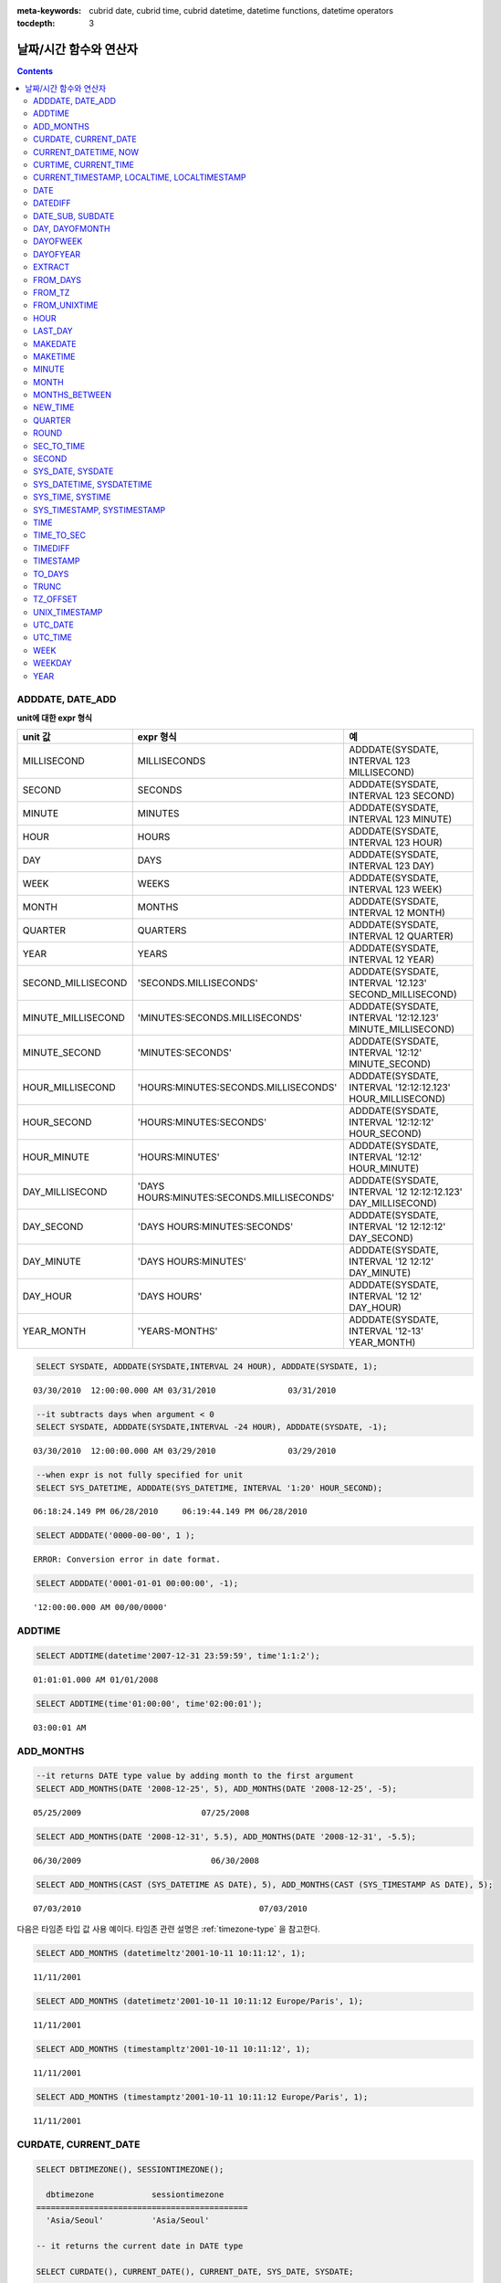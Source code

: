 
:meta-keywords: cubrid date, cubrid time, cubrid datetime, datetime functions, datetime operators


:tocdepth: 3

***********************
날짜/시간 함수와 연산자
***********************

.. contents::

ADDDATE, DATE_ADD
=================

.. function:: ADDDATE (date, INTERVAL expr unit)
.. function:: ADDDATE (date, days)
   :noindex:
.. function:: DATE_ADD (date, INTERVAL expr unit)

    **ADDDATE** 함수와 **DATE_ADD** 함수는 동일하며, 특정 **DATE** 값에 대해 덧셈 또는 뺄셈을 실행한다. 리턴 값은 **DATE** 타입 또는 **DATETIME** 타입이다. **DATETIME** 타입을 반환하는 경우는 다음과 같다.

    *   첫 번째 인자가 **DATETIME** 타입 또는 **TIMESTAMP** 타입인 경우
    *   첫 번째 인자가 **DATE** 타입이고 **INTERVAL** 값의 단위가 날짜 단위 미만으로 지정된 경우

    위의 경우 외에 **DATETIME** 타입의 결과 값을 반환하려면 :func:`CAST` 함수를 이용하여 첫 번째 인자 값의 타입을 변환해야 한다. 연산 결과의 날짜가 해당 월의 마지막 날짜를 초과하면, 해당 월의 말일을 적용하여 유효한 **DATE** 값을 반환한다.

    입력 인자의 날짜와 시간 값이 모두 0이면 시스템 파라미터 **return_null_on_function_errors** 의 값에 따라 다른 값을 반환한다. **return_null_on_function_errors** 가 yes이면 **NULL** 을 반환하고 no이면 에러를 반환하며, 기본값은 **no** 이다.

    계산 결과가 '0000-00-00 00:00:00'과 '0001-01-01 00:00:00' 사이이면, 날짜와 시간 값이 모두 0인 **DATE** 또는 **DATETIME** 타입의 값을 반환한다. 그러나 JDBC 프로그램에서는 연결 URL 속성인 zeroDateTimeBehavior의 설정에 따라 동작이 달라진다. JDBC의 연결 URL 속성은 :ref:`jdbc-connection-conf` \을 참고하면 된다.

    :param date: **DATE**, **DATETIME** 또는 **TIMESTAMP** 타입의 연산식이며, 시작 날짜를 의미한다. 만약, '2006-07-00'와 같이 유효하지 않은 **DATE** 값이 지정되면, 에러를 반환한다.
    :param expr: 시작 날짜로부터 더할 시간 간격 값(interval value)을 의미하며, **INTERVAL** 키워드 뒤에 음수가 명시되면 시작 날짜로부터 시간 간격 값을 뺀다.
    :param unit: *expr* 수식에 명시된 시간 간격 값의 단위를 의미하며, 아래의 테이블을 참고하여 시간 간격 값 해석을 위한 형식을 지정할 수 있다. *expr* 의 단위 값이 *unit* 에서 요구하는 단위 값의 개수보다 적을 경우 가장 작은 단위부터 채운다. 예를 들어, **HOUR_SECOND** 의 경우 'HOURS:MINUTES:SECONDS'와 같이 3개의 값이 요구되는데, "1:1" 처럼 2개의 값만 주어지면 'MINUTES:SECONDS'로 간주한다.
    :rtype: **DATE** 또는 **DATETIME** 

**unit에 대한 expr 형식**

+--------------------+-------------------------------------------+--------------------------------------------------------------+
| unit 값            | expr 형식                                 | 예                                                           |
+====================+===========================================+==============================================================+
| MILLISECOND        | MILLISECONDS                              | ADDDATE(SYSDATE, INTERVAL 123 MILLISECOND)                   |
+--------------------+-------------------------------------------+--------------------------------------------------------------+
| SECOND             | SECONDS                                   | ADDDATE(SYSDATE, INTERVAL 123 SECOND)                        |
+--------------------+-------------------------------------------+--------------------------------------------------------------+
| MINUTE             | MINUTES                                   | ADDDATE(SYSDATE, INTERVAL 123 MINUTE)                        |
+--------------------+-------------------------------------------+--------------------------------------------------------------+
| HOUR               | HOURS                                     | ADDDATE(SYSDATE, INTERVAL 123 HOUR)                          |
+--------------------+-------------------------------------------+--------------------------------------------------------------+
| DAY                | DAYS                                      | ADDDATE(SYSDATE, INTERVAL 123 DAY)                           |
+--------------------+-------------------------------------------+--------------------------------------------------------------+
| WEEK               | WEEKS                                     | ADDDATE(SYSDATE, INTERVAL 123 WEEK)                          |
+--------------------+-------------------------------------------+--------------------------------------------------------------+
| MONTH              | MONTHS                                    | ADDDATE(SYSDATE, INTERVAL 12 MONTH)                          |
+--------------------+-------------------------------------------+--------------------------------------------------------------+
| QUARTER            | QUARTERS                                  | ADDDATE(SYSDATE, INTERVAL 12 QUARTER)                        |
+--------------------+-------------------------------------------+--------------------------------------------------------------+
| YEAR               | YEARS                                     | ADDDATE(SYSDATE, INTERVAL 12 YEAR)                           |
+--------------------+-------------------------------------------+--------------------------------------------------------------+
| SECOND_MILLISECOND | 'SECONDS.MILLISECONDS'                    | ADDDATE(SYSDATE, INTERVAL '12.123' SECOND_MILLISECOND)       |
+--------------------+-------------------------------------------+--------------------------------------------------------------+
| MINUTE_MILLISECOND | 'MINUTES:SECONDS.MILLISECONDS'            | ADDDATE(SYSDATE, INTERVAL '12:12.123' MINUTE_MILLISECOND)    |
+--------------------+-------------------------------------------+--------------------------------------------------------------+
| MINUTE_SECOND      | 'MINUTES:SECONDS'                         | ADDDATE(SYSDATE, INTERVAL '12:12' MINUTE_SECOND)             |
+--------------------+-------------------------------------------+--------------------------------------------------------------+
| HOUR_MILLISECOND   | 'HOURS:MINUTES:SECONDS.MILLISECONDS'      | ADDDATE(SYSDATE, INTERVAL '12:12:12.123' HOUR_MILLISECOND)   |
+--------------------+-------------------------------------------+--------------------------------------------------------------+
| HOUR_SECOND        | 'HOURS:MINUTES:SECONDS'                   | ADDDATE(SYSDATE, INTERVAL '12:12:12' HOUR_SECOND)            |
+--------------------+-------------------------------------------+--------------------------------------------------------------+
| HOUR_MINUTE        | 'HOURS:MINUTES'                           | ADDDATE(SYSDATE, INTERVAL '12:12' HOUR_MINUTE)               |
+--------------------+-------------------------------------------+--------------------------------------------------------------+
| DAY_MILLISECOND    | 'DAYS HOURS:MINUTES:SECONDS.MILLISECONDS' | ADDDATE(SYSDATE, INTERVAL '12 12:12:12.123' DAY_MILLISECOND) |
+--------------------+-------------------------------------------+--------------------------------------------------------------+
| DAY_SECOND         | 'DAYS HOURS:MINUTES:SECONDS'              | ADDDATE(SYSDATE, INTERVAL '12 12:12:12' DAY_SECOND)          |
+--------------------+-------------------------------------------+--------------------------------------------------------------+
| DAY_MINUTE         | 'DAYS HOURS:MINUTES'                      | ADDDATE(SYSDATE, INTERVAL '12 12:12' DAY_MINUTE)             |
+--------------------+-------------------------------------------+--------------------------------------------------------------+
| DAY_HOUR           | 'DAYS HOURS'                              | ADDDATE(SYSDATE, INTERVAL '12 12' DAY_HOUR)                  |
+--------------------+-------------------------------------------+--------------------------------------------------------------+
| YEAR_MONTH         | 'YEARS-MONTHS'                            | ADDDATE(SYSDATE, INTERVAL '12-13' YEAR_MONTH)                |
+--------------------+-------------------------------------------+--------------------------------------------------------------+

.. code-block:: sql

    SELECT SYSDATE, ADDDATE(SYSDATE,INTERVAL 24 HOUR), ADDDATE(SYSDATE, 1);
     
::

    03/30/2010  12:00:00.000 AM 03/31/2010               03/31/2010
     
.. code-block:: sql

    --it subtracts days when argument < 0
    SELECT SYSDATE, ADDDATE(SYSDATE,INTERVAL -24 HOUR), ADDDATE(SYSDATE, -1);
     
::

    03/30/2010  12:00:00.000 AM 03/29/2010               03/29/2010
     
.. code-block:: sql

    --when expr is not fully specified for unit
    SELECT SYS_DATETIME, ADDDATE(SYS_DATETIME, INTERVAL '1:20' HOUR_SECOND);
     
::

    06:18:24.149 PM 06/28/2010     06:19:44.149 PM 06/28/2010                            
     
.. code-block:: sql

    SELECT ADDDATE('0000-00-00', 1 );
     
::

    ERROR: Conversion error in date format.
     
.. code-block:: sql

    SELECT ADDDATE('0001-01-01 00:00:00', -1);
     
::

    '12:00:00.000 AM 00/00/0000'

ADDTIME
=======

.. function:: ADDTIME(expr1, expr2)

    **ADDTIME** 함수는 특정 시간 값에 대해 덧셈 또는 뺄셈을 실행한다. 첫 번째 인자는 **DATE**, **DATETIME**, **TIMESTAMP** 또는 **TIME** 타입이며, 두 번째 인자는 **TIME**, **DATETIME** 또는 **TIMESTAMP** 타입이다. 두 번째 인자는 반드시 시간을 포함해야 하며, 두 번째 인자의 날짜는 무시된다. 각 인자의 타입에 따른 반환 타입은 다음과 같다.

    +-------------------+--------------------------------------------+-----------+-----------------------------------------+
    | 첫 번째 인자 타입 | 두 번째 인자 타입                          | 반환 타입 | 참고                                    |
    +===================+============================================+===========+=========================================+
    | TIME              | TIME, DATETIME, TIMESTAMP                  | TIME      | 결과 값은 24시를 넘어서는 안 된다.      |
    +-------------------+--------------------------------------------+-----------+-----------------------------------------+
    | DATE              | TIME, DATETIME, TIMESTAMP                  | DATETIME  |                                         |
    +-------------------+--------------------------------------------+-----------+-----------------------------------------+
    | DATETIME          | TIME, DATETIME, TIMESTAMP                  | DATETIME  |                                         |
    +-------------------+--------------------------------------------+-----------+-----------------------------------------+
    | 날짜/시간 문자열  | TIME, DATETIME, TIMESTAMP 또는 시간 문자열 | VARCHAR   | 결과 문자열은 시간을 포함한 문자열이다. |
    +-------------------+--------------------------------------------+-----------+-----------------------------------------+

    :param expr1: **DATE**, **DATETIME**, **TIMESTAMP**, **TIME** 타입 또는 날짜/시간 문자열
    :param expr2: **DATETIME**, **TIMESTAMP**, **TIME** 타입 또는 시간 문자열

.. code-block:: sql

    SELECT ADDTIME(datetime'2007-12-31 23:59:59', time'1:1:2');
    
::

     01:01:01.000 AM 01/01/2008
     
.. code-block:: sql

    SELECT ADDTIME(time'01:00:00', time'02:00:01');
    
::

    03:00:01 AM



ADD_MONTHS
==========

.. function:: ADD_MONTHS ( date_argument , month )

    **ADD_MONTHS** 함수는 **DATE** 타입의 *date_argument* 표현식에 *month* 값을 더하고 **DATE** 타입 값을 반환한다. 인자로 지정된 값의 일(*dd*)이 연산 결과 값의 월에 존재하면 해당 일(*dd*)을 반환한다. 존재하지 않으면 해당 월의 마지막 날(*dd*)을 반환한다. 연산 결과 값이 **DATE** 타입의 표현식 범위를 초과하는 경우 오류를 반환한다.

    :param date_argument: **DATE** 타입의 표현식을 지정한다. **TIMESTAMP** 또는 **DATETIME** 값을 지정하려면 **DATE** 타입으로 명시적 변환을 해야 한다. 값이 **NULL** 이면 **NULL** 을 반환한다.
    :param month: *date_argument* 에 더할 개월 수를 지정한다. 양수와 음수 모두 지정할 수 있다. 지정한 값이 정수 타입이 아닐 경우 자동으로 정수 타입으로 변환(소수점 아래 첫째 자리를 반올림 처리)된다. 값이 **NULL** 이면 **NULL** 을 반환한다.

.. code-block:: sql

    --it returns DATE type value by adding month to the first argument
    SELECT ADD_MONTHS(DATE '2008-12-25', 5), ADD_MONTHS(DATE '2008-12-25', -5);
    
::

      05/25/2009                         07/25/2008
     
     
.. code-block:: sql

    SELECT ADD_MONTHS(DATE '2008-12-31', 5.5), ADD_MONTHS(DATE '2008-12-31', -5.5);
    
::

      06/30/2009                           06/30/2008
     
.. code-block:: sql

    SELECT ADD_MONTHS(CAST (SYS_DATETIME AS DATE), 5), ADD_MONTHS(CAST (SYS_TIMESTAMP AS DATE), 5);

::

      07/03/2010                                     07/03/2010

다음은 타임존 타입 값 사용 예이다. 타임존 관련 설명은 :ref:`timezone-type` 을 참고한다.

.. code-block:: sql

    SELECT ADD_MONTHS (datetimeltz'2001-10-11 10:11:12', 1);

::

    11/11/2001

.. code-block:: sql

    SELECT ADD_MONTHS (datetimetz'2001-10-11 10:11:12 Europe/Paris', 1);

::

    11/11/2001

.. code-block:: sql

    SELECT ADD_MONTHS (timestampltz'2001-10-11 10:11:12', 1);

::

    11/11/2001

.. code-block:: sql

    SELECT ADD_MONTHS (timestamptz'2001-10-11 10:11:12 Europe/Paris', 1);

::

    11/11/2001

CURDATE, CURRENT_DATE 
=====================

.. function:: CURDATE ()
.. function:: CURRENT_DATE ()
.. c:macro:: CURRENT_DATE

    **CURDATE** (), **CURRENT_DATE** 및 **CURRENT_DATE** () 는 서로 바꿔 사용할 수 있으며 세션의 현재 날짜를 **DATE** 타입(*MM*/*DD*/*YYYY* 또는 *YYYY*-*MM*-*DD*)으로 반환한다. 산술 연산의 단위는 일이다.
    현재 세션의 타임존이 서버의 타임존과 동일하면 함수는 :c:macro:`SYS_DATE`, :c:macro:`SYSDATE` 와 동일하다. 차이점은 :c:macro:`SYS_DATE`, :c:macro:`SYSDATE` 및 다음 예를 참고하고, 함수에 대한 자세한 내용은 :func:`DBTIMEZONE`, :func:`SESSIONTIMEZONE` 을 참고한다.
 
    입력 인자의 연, 월, 일이 모두 0이면 반환되는 값은 **return_null_on_function_errors** 시스템 변수에 의해서 결정된다.  그 변수가 yes로 설정되었으면 **NULL** 이 반환된다. 그 변수가 no로 설정되었으면 오류가 반환된다. 기본값은 **no** 이다.
    
    :rtype: DATE
    
.. code-block:: sql

    SELECT DBTIMEZONE(), SESSIONTIMEZONE();

      dbtimezone            sessiontimezone     
    ============================================
      'Asia/Seoul'          'Asia/Seoul'        

    -- it returns the current date in DATE type

    SELECT CURDATE(), CURRENT_DATE(), CURRENT_DATE, SYS_DATE, SYSDATE;
    
       CURRENT_DATE    CURRENT_DATE    CURRENT_DATE    SYS_DATE    SYS_DATE 
    ========================================================================
      02/05/2016      02/05/2016      02/05/2016      02/05/2016  02/05/2016
      
.. code-block:: sql

    -- it returns the date 60 days added to the current date
    
    SELECT CURDATE()+60;
     
       CURRENT_DATE +60
     ===================
       04/05/2016


.. code-block:: sql

    -- change session time from 'Asia/Seoul' to 'America/Los_Angeles' 
    
    SET TIME ZONE 'America/Los_Angeles';

    SELECT DBTIMEZONE(), SESSIONTIMEZONE();

      dbtimezone            sessiontimezone
    ============================================
      'Asia/Seoul'          'America/Los_Angeles'

    -- Note that CURDATE() and SYS_DATE returns different results

    SELECT CURDATE(), CURRENT_DATE(), CURRENT_DATE, SYS_DATE, SYSDATE;

       CURRENT_DATE    CURRENT_DATE    CURRENT_DATE    SYS_DATE    SYS_DATE
    ========================================================================
      02/04/2016      02/04/2016      02/04/2016      02/05/2016  02/05/2016

.. warning::

    10.0 이후로 **CURDATE** (), **CURRENT_DATE**, **CURRENT_DATE** ()가 **SYS_DATE** 및 **SYSDATE** 와 다르다. 9.x 및 그 이전 버전에서는 동일하다.

CURRENT_DATETIME, NOW
=====================

.. function:: CURRENT_DATETIME ()
.. c:macro:: CURRENT_DATETIME
.. function:: NOW ()

    **CURRENT_DATETIME**, **CURRENT_DATETIME** () 및 **NOW** ()는 서로 바꿔 사용할 수 있으며 세션의 현재 날짜와 시간을 **DATETIME** 타입으로 반환한다. 산술 연산의 단위는 밀리초(msec)이다.
    현재 세션의 타임존이 서버의 타임존과 동일하면 함수는 :c:macro:`SYS_DATETIME`, :c:macro:`SYSDATETIME` 과 동일하다. 차이점은 :c:macro:`SYS_DATETIME`, :c:macro:`SYSDATETIME` 을 참고하고, 함수에 대한 자세한 내용은 :func:`DBTIMEZONE`, :func:`SESSIONTIMEZONE` 을 참고한다.

    :rtype: DATETIME
    
.. code-block:: sql

    SELECT DBTIMEZONE(), SESSIONTIMEZONE();

      dbtimezone            sessiontimezone     
    ============================================
      'Asia/Seoul'          'Asia/Seoul'        

    -- it returns the current date and time in DATETIME type

    SELECT NOW(), SYS_DATETIME;                                                                                                                                                

       CURRENT_DATETIME               SYS_DATETIME                
    ==============================================================
      04:05:09.292 PM 02/05/2016     04:05:09.292 PM 02/05/2016 
    
.. code-block:: sql

    -- it returns the timestamp value 1 hour added to the current sys_datetime value

    SELECT TO_CHAR(SYSDATETIME+3600*1000, 'YYYY-MM-DD HH24:MI');

       to_char( SYS_DATETIME +3600*1000, 'YYYY-MM-DD HH24:MI')
    ======================
      '2016-02-05 17:05' 

.. code-block:: sql

    -- change session time from 'Asia/Seoul' to 'America/Los_Angeles'
 
    set time zone 'America/Los_Angeles';

    SELECT DBTIMEZONE(), SESSIONTIMEZONE();

      dbtimezone            sessiontimezone     
    ============================================
      'Asia/Seoul'          'America/Los_Angeles'

    -- NOW()와 SYS_DATETIME은 서로 다른 결과를 반환하므로 주의한다.
 
    SELECT NOW(), SYS_DATETIME;

       CURRENT_DATETIME               SYS_DATETIME
    ==============================================================
      11:08:57.041 PM 02/04/2016     04:08:57.041 PM 02/05/2016

.. warning::

    10.0 이후로 **CURRENT_DATETIME** (), **NOW** ()가 **SYS_DATEIME**, **SYSDATETIME** 과 다르다. 9.x 및 그 이전 버전에서는 동일하다.

CURTIME, CURRENT_TIME
=====================

.. function:: CURTIME ()
.. c:macro:: CURRENT_TIME
.. function:: CURRENT_TIME ()

    **CURTIME** (), **CURRENT_TIME** 및 **CURRENT_TIME** ()은 서로 바꿔 사용할 수 있으며 세션의 현재 시간을 **TIME** 타입(*HH*:*MI*:*SS*)으로 반환한다. 산술 연산의 단위는 초(sec)이다.
    현재 세션의 타임존이 서버의 타임존과 동일하면 함수는 :c:macro:`SYS_TIME`, :c:macro:`SYSTIME` 과 동일하다. 차이점은 :c:macro:`SYS_TIME`, :c:macro:`SYSTIME` 을 참고하고, 함수에 대한 자세한 내용은 :func:`DBTIMEZONE`, :func:`SESSIONTIMEZONE` 을 참고한다.

    :rtype: TIME
    
.. code-block:: sql

    SELECT DBTIMEZONE(), SESSIONTIMEZONE();

      dbtimezone            sessiontimezone     
    ============================================
      'Asia/Seoul'          'Asia/Seoul'        

    -- it returns the current time in TIME type
    
    SELECT CURTIME(), CURRENT_TIME(), CURRENT_TIME, SYS_TIME, SYSTIME;

       CURRENT_TIME    CURRENT_TIME    CURRENT_TIME    SYS_TIME     SYS_TIME  
    ==========================================================================
      04:22:54 PM     04:22:54 PM     04:22:54 PM     04:22:54 PM  04:22:54 PM


.. code-block:: sql

    -- change session time from 'Asia/Seoul' to 'America/Los_Angeles'

    SET TIME ZONE 'AMERICA/LOS_ANGELES';

    SELECT DBTIMEZONE(), SESSIONTIMEZONE();

      dbtimezone            sessiontimezone     
    ============================================
      'Asia/Seoul'          'America/Los_Angeles'

    -- Note that CURTIME() and SYS_TIME return different results
 
    SELECT CURTIME(), CURRENT_TIME(), CURRENT_TIME, SYS_TIME, SYSTIME;

       CURRENT_TIME    CURRENT_TIME    CURRENT_TIME    SYS_TIME     SYS_TIME  
    ==========================================================================
      11:23:16 PM     11:23:16 PM     11:23:16 PM     04:23:16 PM  04:23:16 PM

.. warning::

    10.0 이후로 **CURTIME** (), **CURRENT_TIME** ()이 **SYS_TIME**, **SYSTIME** 과 다르다.  9.x 및 그 이전 버전에서는 동일하다.

CURRENT_TIMESTAMP, LOCALTIME, LOCALTIMESTAMP
============================================

.. c:macro:: CURRENT_TIMESTAMP
.. function:: CURRENT_TIMESTAMP ()
.. c:macro:: LOCALTIME
.. function:: LOCALTIME ()
.. c:macro:: LOCALTIMESTAMP
.. function:: LOCALTIMESTAMP ()

    **CURRENT_TIMESTAMP**, **CURRENT_TIMESTAMP** (), **LOCALTIME**, **LOCALTIME** (), **LOCALTIMESTAMP**, **LOCALTIMESTAMP** ()는 동일하며, 현재 날짜와 시간을 **TIMESTAMP** 타입으로 반환한다. 산술 연산의 단위는 초(sec)다.
    현재 세션의 타임존이 서버의 타임존과 동일하면 함수는 :c:macro:`SYS_TIMESTAMP`, :c:macro:`SYSTIMESTAMP` 와 동일하다.  차이점은 :c:macro:`SYS_TIMESTAMP`, :c:macro:`SYSTIMESTAMP` 를 참고하고, 함수에 대한 자세한 내용은 :func:`DBTIMEZONE`, :func:`SESSIONTIMEZONE` 을 참고한다.

    :rtype: TIMESTAMP
    
.. code-block:: sql

    SELECT DBTIMEZONE(), SESSIONTIMEZONE();

      dbtimezone            sessiontimezone     
    ============================================
      'Asia/Seoul'          'Asia/Seoul'        

    -- it returns the current date and time in TIMESTAMP type of session and server timezones.
    
    SELECT LOCALTIME, SYS_TIMESTAMP;

       CURRENT_TIMESTAMP          SYS_TIMESTAMP           
    ======================================================
      04:34:16 PM 02/05/2016     04:34:16 PM 02/05/2016   

.. code-block:: sql
 
    -- change session time from 'Asia/Seoul' to 'America/Los_Angeles'
    
    SET TIME ZONE 'America/Los_Angeles';

    SELECT DBTIMEZONE(), SESSIONTIMEZONE();                                                                                                                                    

      dbtimezone            sessiontimezone     
    ============================================
      'Asia/Seoul'          'America/Los_Angeles'

    -- Note that LOCALTIME() and SYS_TIMESTAMP return different results 
 
    SELECT LOCALTIME, SYS_TIMESTAMP;                                                                                                                                           

       CURRENT_TIMESTAMP          SYS_TIMESTAMP           
    ======================================================
      11:34:37 PM 02/04/2016     04:34:37 PM 02/05/2016   

.. warning::

    10.0 이후로 **CURRENT_TIMESTAMP**, **CURRENT_TIMESTAMP** (), **LOCALTIME**, **LOCALTIME** (), **LOCALTIMESTAMP** 및 **LOCALTIMESTAMP** ()가 **SYS_TIMESTAMP** (), **SYSTIMESTAMP** 와 다르다.  9.x 및 그 이전 버전에서는 동일하다.

DATE
====

.. function:: DATE (date)

    **DATE** 함수는 지정된 인자로부터 날짜 부분을 추출하여 '*MM*/*DD*/*YYYY*' 형식 문자열로 반환한다. 지정 가능한 인자는 **DATE**, **TIMESTAMP**, **DATETIME** 타입이며, 리턴 값은 **VARCHAR** 타입이다

    인자의 연, 월, 일에는 0을 입력할 수 없으나, 예외적으로 날짜와 시간이 모두 0인 값을 입력한 경우에는 연, 월, 일 값이 모두 0인 문자열을 반환한다.

    :param date: **DATE**, **TIMESTAMP**, **DATETIME** 타입이 지정될 수 있다.
    :rtype: STRING

.. code-block:: sql

    SELECT DATE('2010-02-27 15:10:23');
    
::

      '02/27/2010'
     
.. code-block:: sql

    SELECT DATE(NOW());
    
::

      '04/01/2010'
     
.. code-block:: sql

    SELECT DATE('0000-00-00 00:00:00');
    
::

     '00/00/0000'

DATEDIFF
========

.. function:: DATEDIFF (date1, date2)

    **DATEDIFF** 함수는 주어진 두 개의 인자로부터 날짜 부분을 추출하여 두 값의 차이를 일 단위 정수로 반환한다. 지정 가능한 인자는 **DATE**, **TIMESTAMP**, **DATETIME** 타입이며, 리턴 값의 타입은 **INTEGER** 이다.

    입력 인자의 날짜와 시간 값이 모두 0이면 시스템 파라미터 **return_null_on_function_errors** 의 값에 따라 다른 값을 반환한다. **return_null_on_function_errors** 가 yes이면 **NULL** 을 반환하고 no이면 에러를 반환하며, 기본값은 **no** 이다.

    :param date1,date2: 날짜를 포함하는 타입(**DATE**, **TIMESTAMP**, **DATETIME**) 또는 해당 타입의 값을 나타내는 문자열이 지정될 수 있다. 유효하지 않은 문자열이 지정되면 에러를 반환한다.
    :rtype: INT

.. code-block:: sql

    SELECT DATEDIFF('2010-2-28 23:59:59','2010-03-02');
    
::

    -2
     
.. code-block:: sql

    SELECT DATEDIFF('0000-00-00 00:00:00', '2010-2-28 23:59:59');

::
    
    ERROR: Conversion error in date format.

다음은 타임존 타입의 값을 사용하는 예이다. 타임존과 관련된 설명은 :ref:`timezone-type`\을 참고한다.

.. code-block:: sql

    SELECT IF(DATEDIFF('2002-03-03 12:00:00 AM','1990-01-01 11:59:59 PM') = DATEDIFF(timestampltz'2002-03-03 12:00:00 AM',timestampltz'1990-01-01 11:59:59 PM'),'ok','nok');

::

    'ok'

DATE_SUB, SUBDATE
=================

.. function:: DATE_SUB (date, INTERVAL expr unit)
.. function:: SUBDATE(date, INTERVAL expr unit)
.. function:: SUBDATE(date, days)
   :noindex:

    **DATE_SUB** ()와 **SUBDATE** ()는 동일하며, 특정 **DATE** 값에 대해 뺄셈 또는 덧셈을 실행한다. 리턴 값은 **DATE** 타입 또는 **DATETIME** 타입이다. 연산 결과의 날짜가 해당 월의 마지막 날짜를 초과하면, 해당 월의 말일을 적용하여 유효한 **DATE** 값을 반환한다.

    입력 인자의 날짜와 시간 값이 모두 0이면 시스템 파라미터 **return_null_on_function_errors** 의 값에 따라 다른 값을 반환한다. **return_null_on_function_errors** 가 yes이면 **NULL** 을 반환하고 no이면 에러를 반환하며, 기본값은 **no** 이다.

    계산 결과가 '0000-00-00 00:00:00'과 '0001-01-01 00:00:00' 사이이면, 날짜와 시간 값이 모두 0인 **DATE** 또는 **DATETIME** 타입의 값을 반환한다. 그러나 JDBC 프로그램에서는 연결 URL 속성인 zeroDateTimeBehavior의 설정에 따라 동작이 달라진다("API 레퍼런스 > JDBC API > JDBC 프로그래밍 > 연결 설정" 참고).

    :param date: **DATE**, **DATETIME** 또는 **TIMESTAMP** 타입의 연산식이며, 시작 날짜를 의미한다. 만약, '2006-07-00'와 같이 유효하지 않은 **DATE** 값이 지정되면, 에러를 반환한다.
    :param expr: 시작 날짜로부터 뺄 시간 간격 값(interval value)을 의미하며, **INTERVAL** 키워드 뒤에 음수가 명시되면 시작 날짜로부터 시간 간격 값을 더한다.
    :param unit: *expr* 수식에 명시된 시간 간격 값의 단위를 의미하며, *unit* 값에 대한 *expr* 인자의 값은 :func:`ADDDATE` 의 표를 참고한다.
    :rtype: DATE or DATETIME

.. code-block:: sql

    SELECT SYSDATE, SUBDATE(SYSDATE,INTERVAL 24 HOUR), SUBDATE(SYSDATE, 1);
    
::

      03/30/2010  12:00:00.000 AM 03/29/2010               03/29/2010
     
.. code-block:: sql

    -- 인수 < 0 일때, 날짜를 더한다
    SELECT SYSDATE, SUBDATE(SYSDATE,INTERVAL -24 HOUR), SUBDATE(SYSDATE, -1);
    
::

      03/30/2010  12:00:00.000 AM 03/31/2010               03/31/2010
     
.. code-block:: sql

    SELECT SUBDATE('0000-00-00 00:00:00', -50);
    
::

    ERROR: Conversion error in date format.
     
.. code-block:: sql

    SELECT SUBDATE('0001-01-01 00:00:00', 10);
    
::

     '12:00:00.000 AM 00/00/0000'

DAY, DAYOFMONTH
===============

.. function:: DAY (date)
.. function:: DAYOFMONTH (date)

    **DAY** 함수와 **DAYOFMONTH** 함수는 동일하며, 지정된 인자로부터 1~31 범위의 일(day)을 반환한다. 인자로 **DATE**, **TIMESTAMP**, **DATETIME** 타입의 값을 지정할 수 있으며, **INTEGER** 타입의 값을 반환한다.

    인자의 연, 월, 일에는 0을 입력할 수 없으나, 예외적으로 연, 월, 일이 모두 0인 값을 입력한 경우에는 0을 반환한다.

    :param date: 날짜
    :rtype: INT

.. code-block:: sql

    SELECT DAYOFMONTH('2010-09-09');
    
::

    9
     
.. code-block:: sql

    SELECT DAY('2010-09-09 19:49:29');
    
::

    9
     
.. code-block:: sql

    SELECT DAYOFMONTH('0000-00-00 00:00:00');
    
::

    0

DAYOFWEEK
=========

.. function:: DAYOFWEEK (date)

    **DAYOFWEEK** 함수는 지정된 인자로부터 1~7 범위의 요일(1: 일요일, 2: 월요일, ..., 7: 토요일)을 반환한다. 요일 인덱스는 ODBC 표준과 같다. 인자로 **DATE**, **TIMESTAMP**, **DATETIME** 타입의 값을 지정할 수 있으며, **INTEGER** 타입의 값을 반환한다.

    입력 인자의 연, 월, 일이 모두 0이면 시스템 파라미터 **return_null_on_function_errors** 의 값에 따라 다른 값을 반환한다. **return_null_on_function_errors** 가 yes이면 **NULL** 을 반환하고 no이면 에러를 반환하며, 기본값은 **no** 이다.

    :param date: 날짜
    :rtype: INT

.. code-block:: sql

    SELECT DAYOFWEEK('2010-09-09');
    
::

    5
     
.. code-block:: sql

    SELECT DAYOFWEEK('2010-09-09 19:49:29');
    
::

    5
     
.. code-block:: sql

    SELECT DAYOFWEEK('0000-00-00');
    
::

    ERROR: Conversion error in date format.

DAYOFYEAR
=========

.. function:: DAYOFYEAR (date)

    **DAYOFYEAR** 함수는 지정된 인자로부터 1~366 범위의 일(day of year)을 반환한다. 인자로 **DATE**, **TIMESTAMP**, **DATETIME** 타입의 값을 지정할 수 있으며, **INTEGER** 타입의 값을 반환한다.

    입력 인자의 날짜 값이 모두 0이면 시스템 파라미터 **return_null_on_function_errors** 의 값에 따라 다른 값을 반환한다. **return_null_on_function_errors** 가 yes이면 **NULL** 을 반환하고 no이면 에러를 반환하며, 기본값은 **no** 이다.

    :param date: 날짜
    :rtype: INT

.. code-block:: sql

    SELECT DAYOFYEAR('2010-09-09');
    
::

    252
     
.. code-block:: sql

    SELECT DAYOFYEAR('2010-09-09 19:49:29');
    
::

    252
     
.. code-block:: sql

    SELECT DAYOFYEAR('0000-00-00');
    
::

    ERROR: Conversion error in date format.

EXTRACT
=======

.. function:: EXTRACT ( field FROM date-time_argument )

    **EXTRACT** 연산자는 날짜/시간 값을 반환하는 연산식 *date-time_argument* 중 일부분을 추출하여 **INTEGER** 타입으로 반환한다. 
    
    입력 인자의 연, 월, 일에는 0을 입력할 수 없으나, 예외적으로 날짜와 시간이 모두 0인 값을 입력한 경우에는 0을 반환한다.

    :param field: 날짜/시간 수식에서 추출할 값을 지정한다. (YEAR, MONTH, DAY, HOUR, MINUTE, SECOND, MILLISECOND)
    :param date-time_argument: 날짜/시간 값을 반환하는 연산식이다. 이 연산식의 값은 **TIME**, **DATE**, **TIMESTAMP**, **DATETIME** 타입 중 하나여야 하며, **NULL** 이 지정된 경우에는 **NULL** 값이 반환된다.
    :rtype: INT

.. code-block:: sql

    SELECT EXTRACT(MONTH FROM DATETIME '2008-12-25 10:30:20.123' );
    
::

    12
     
.. code-block:: sql

    SELECT EXTRACT(HOUR FROM DATETIME '2008-12-25 10:30:20.123' );
    
::

    10
     
.. code-block:: sql

    SELECT EXTRACT(MILLISECOND FROM DATETIME '2008-12-25 10:30:20.123' );
    
::

    123
     
.. code-block:: sql

    SELECT EXTRACT(MONTH FROM '0000-00-00 00:00:00');
    
::

    0

다음은 타임존 타입의 값을 사용하는 예이다. 타임존과 관련된 설명은 :ref:`timezone-type`\을 참고한다.

.. code-block:: sql

    SELECT EXTRACT (MONTH FROM datetimetz'10/15/1986 5:45:15.135 am Europe/Bucharest');

::

    10
    
.. code-block:: sql

    SELECT EXTRACT (MONTH FROM datetimeltz'10/15/1986 5:45:15.135 am Europe/Bucharest');

::

    10

.. code-block:: sql

    SELECT EXTRACT (MONTH FROM timestampltz'10/15/1986 5:45:15 am Europe/Bucharest');

::

    10

.. code-block:: sql

    SELECT EXTRACT (MONTH FROM timestamptz'10/15/1986 5:45:15 am Europe/Bucharest');

::

    10

FROM_DAYS
=========

.. function:: FROM_DAYS (N)

    **FROM_DAYS** 함수는 **INTEGER** 타입을 인자로 입력하면 **DATE** 타입의 날짜를 반환한다.

    **FROM_DAYS** 함수는 그레고리력(Gregorian Calendar) 출현(1582년) 이전은 고려하지 않았으므로 1582년 앞의 날짜에 대해서는 사용하지 않는 것을 권장한다.

    인자로 0~3,652,424 범위의 정수를 입력할 수 있다. 0~365 범위의 값을 인자로 입력하면 0을 반환한다. 최대값인 3,652,424는 9999년의 마지막 날을 의미한다.

    :param N: 0~3,652,424 범위의 정수
    :rtype: DATE

.. code-block:: sql

    SELECT FROM_DAYS(719528);
    
::

    01/01/1970
     
.. code-block:: sql

    SELECT FROM_DAYS('366');
    
::

    01/03/0001
     
.. code-block:: sql

    SELECT FROM_DAYS(3652424);
    
::

    12/31/9999
     
.. code-block:: sql

    SELECT FROM_DAYS(0);
    
::

    00/00/0000

FROM_TZ
=======
      
.. function:: FROM_TZ(datetime, timezone_string)

    DATETIME 타입 값에 타임존을 더하여 타임존이 없는 날짜/시간 타입을 타임존이 있는 날짜/시간 타입으로 변환한다. 입력 값 타입은 DATETIME이고 결과 값 타입은 DATETIMETZ이다.

    :param datetime: DATETIME 
    :param timezone_string: 타임존명('Asia/Seoul’) 또는 오프셋('+05:00')을 나타내는 문자열
    :rtype: DATETIMETZ 
    
.. code-block:: sql

    SELECT FROM_TZ(datetime '10/10/2014 00:00:00 AM', 'Europe/Vienna');

::

    12:00:00.000 AM 10/10/2014 Europe/Vienna CEST

.. code-block:: sql

    SELECT FROM_TZ(datetime '10/10/2014 23:59:59 PM', '+03:25:25');

::

    11:59:59.000 PM 10/10/2014 +03:25:25


타임존과 관련된 설명은 :ref:`timezone-type`\을 참고한다.

.. seealso::

    :func:`DBTIMEZONE`, :func:`SESSIONTIMEZONE`, :func:`NEW_TIME`, :func:`TZ_OFFSET`

FROM_UNIXTIME
=============

.. function:: FROM_UNIXTIME ( unix_timestamp[, format] )

    **FROM_UNIXTIME** 함수는 *format* 인자가 명시된 경우 **VARCHAR** 타입으로 해당 형식의 문자열을 반환하며, *format* 인자가 생략될 경우 **TIMESTASMP** 타입의 값을 반환한다. *unix_timestamp* 인자로 UNIX의 타임스탬프에 해당하는 **INTEGER** 타입을 입력한다. 리턴 값은 현재의 타임 존으로 표현된다.

    *format*\ 에 입력하는 시간 형식은 :func:`DATE_FORMAT` 의 날짜/시간 형식 2를 따른다.

    **TIMESTAMP**\ 와 UNIX 타임스탬프는 일대일 대응 관계가 아니기 때문에 변환할 때 :func:`UNIX_TIMESTAMP` 함수나 **FROM_UNIXTIME** 함수를 사용하면 값의 일부가 유실될 수 있다. 자세한 설명은 :func:`UNIX_TIMESTAMP` 를 참고한다.

    인자의 연, 월, 일에는 0을 입력할 수 없으나, 예외적으로 날짜와 시간이 모두 0인 값을 입력한 경우에는 날짜와 시간 값이 모두 0인 문자열을 반환한다. 그러나 JDBC 프로그램에서는 연결 URL 속성인 zeroDateTimeBehavior의 설정에 따라 동작이 달라진다("API 레퍼런스 > JDBC API > JDBC 프로그래밍 > 연결 설정" 참고).

    :param unix_timestamp: 양의 정수
    :param format: 시간 형식. :func:`DATE_FORMAT` 의 날짜/시간 형식 2를 따른다.
    :rtype: STRING, INT

.. code-block:: sql

    SELECT FROM_UNIXTIME(1234567890);
    
::

    01:31:30 AM 02/14/2009
     
.. code-block:: sql

    SELECT FROM_UNIXTIME('1000000000');
    
::

    04:46:40 AM 09/09/2001
     
.. code-block:: sql

    SELECT FROM_UNIXTIME(1234567890,'%M %Y %W');
    
::

    'February 2009 Saturday'
     
.. code-block:: sql

    SELECT FROM_UNIXTIME('1234567890','%M %Y %W');
    
::

    'February 2009 Saturday'
     
.. code-block:: sql

    SELECT FROM_UNIXTIME(0);
    
::

    12:00:00 AM 00/00/0000

HOUR
====

.. function:: HOUR (time)

    **HOUR** 함수는 지정된 인자로부터 시(hour) 부분을 추출한 정수를 반환한다. 인자로 **TIME**, **TIMESTAMP**, **DATETIME** 타입의 값을 지정할 수 있으며, **INTEGER** 타입의 값을 반환한다.

    :param time: 시간
    :rtype: INT

.. code-block:: sql

    SELECT HOUR('12:34:56');
    
::

    12
     
.. code-block:: sql

    SELECT HOUR('2010-01-01 12:34:56');
    
::

    12
     
.. code-block:: sql

    SELECT HOUR(datetime'2010-01-01 12:34:56');
    
::

    12

LAST_DAY
========

.. function:: LAST_DAY ( date_argument )

    **LAST_DAY** 함수는 인자로 지정된 **DATE** 값에서 해당 월의 마지막 날짜 값을 **DATE** 타입으로 반환한다. 
    
    입력 인자의 연, 월, 일이 모두 0이면 시스템 파라미터 **return_null_on_function_errors** 의 값에 따라 다른 값을 반환한다. **return_null_on_function_errors** 가 yes이면 **NULL** 을 반환하고 no이면 에러를 반환하며, 기본값은 **no** 이다. 
    
    :param date_argument: **DATE** 타입의 연산식을 지정한다. **TIMESTAMP** 나 **DATETIME** 값을 지정하려면 **DATE** 타입으로 명시적 변환을 해야 한다. 값이 **NULL** 이면 **NULL** 을 반환한다.
    :rtype: DATE

.. code-block:: sql

    --it returns last day of the month in DATE type
    SELECT LAST_DAY(DATE '1980-02-01'), LAST_DAY(DATE '2010-02-01');
    
::

    02/28/1980                    02/28/2010
     
.. code-block:: sql

    --it returns last day of the month when explicitly casted to DATE type
    SELECT LAST_DAY(CAST (SYS_TIMESTAMP AS DATE)), LAST_DAY(CAST (SYS_DATETIME AS DATE));
    
::

    02/28/2010                                 02/28/2010
     
.. code-block:: sql

    SELECT LAST_DAY('0000-00-00');
    
::
    
    ERROR: Conversion error in date format.

MAKEDATE
========

.. function:: MAKEDATE (year, dayofyear)

    **MAKEDATE** 함수는 지정된 인자로부터 날짜를 반환한다. 인자로 1~9999 범위의 연도와 일(day of year)에 해당하는 **INTEGER** 타입의 값을 지정할 수 있으며, 1/1/1~12/31/9999 범위의 **DATE** 타입의 값을 반환한다. 일(day of year)이 해당 연도를 넘어가면 다음 연도가 된다. 예를 들어, MAKEDATE(1999, 366)은 2000-01-01을 반환한다. 단, 연도에 0~69 범위의 값을 입력하면 2000년~2069년으로 처리하고, 70~99 범위의 값을 입력하면 1970년~1999년으로 처리한다.

    *year* 와 *dayofyear* 가 모두 0이면 시스템 파라미터 **return_null_on_function_errors** 의 값에 따라 다른 값을 반환한다. **return_null_on_function_errors** 가 yes이면 **NULL** 을 반환하고 no이면 에러를 반환하며, 기본값은 **no** 이다.

    :param year: 1~9999 범위의 연도
    :param dayofyear: 연도에 0~99의 값을 입력하면 예외적으로 처리하므로, 실제로는 100년 이후의 연도만 사용된다. 따라서 *dayofyear* 의 최대값은 3,615,902이며, MAKEDATE(100, 3615902)는 9999/12/31을 반환한다.
    :rtype: DATE

.. code-block:: sql

    SELECT MAKEDATE(2010,277);

::

    10/04/2010
     
.. code-block:: sql

    SELECT MAKEDATE(10,277);
    
::
    
    10/04/2010
     
.. code-block:: sql

    SELECT MAKEDATE(70,277);
    
::
    
    10/04/1970
     
.. code-block:: sql

    SELECT MAKEDATE(100,3615902);
    
::
    
    12/31/9999
     
.. code-block:: sql

    SELECT MAKEDATE(9999,365);
    
::
    
    12/31/9999
     
.. code-block:: sql

    SELECT MAKEDATE(0,0);
    
::
    
    ERROR: Conversion error in date format.

MAKETIME
========

.. function:: MAKETIME(hour, min, sec)

    **MAKETIME** 함수는 지정된 인자로부터 시간을 AM/PM 형태로 반환한다. 인자로 시각, 분, 초에 해당하는 **INTEGER** 타입의 값을 지정할 수 있으며, **TIME** 타입의 값을 반환한다.

    :param hour: 시를 나타내는 0~23 범위의 정수
    :param min: 분을 나타내는 0~59 범위의 정수
    :param sec: 초를 나타내는 0~59 범위의 정수
    :rtype: TIME

.. code-block:: sql

    SELECT MAKETIME(13,34,4);
    
::
    
    01:34:04 PM
     
.. code-block:: sql

    SELECT MAKETIME('1','34','4');
    
::
    
    01:34:04 AM
     
.. code-block:: sql

    SELECT MAKETIME(24,0,0);
     
::
    
    ERROR: Conversion error in time format.

MINUTE
======

.. function:: MINUTE (time)

    **MINUTE** 함수는 지정된 인자로부터 0~59 범위의 분(minute)을 반환한다. 인자로 **TIME**, **TIMESTAMP**, **DATETIME** 타입의 값을 지정할 수 있으며, **INTEGER** 타입의 값을 반환한다.

    :param time: 시간
    :rtype: INT

.. code-block:: sql

    SELECT MINUTE('12:34:56');
    
::

    34
     
.. code-block:: sql

    SELECT MINUTE('2010-01-01 12:34:56');
    
::

    34
     
.. code-block:: sql

    SELECT MINUTE('2010-01-01 12:34:56.7890');
    
::

    34

MONTH
=====

.. function:: MONTH (date)

    **MONTH** 함수는 지정된 인자로부터 1~12 범위의 월(month)을 반환한다. 인자로 **DATE**, **TIMESTAMP**, **DATETIME** 타입의 값을 지정할 수 있으며, **INTEGER** 타입의 값을 반환한다.

    인자의 연, 월, 일에는 0을 입력할 수 없으나, 예외적으로 날짜가 모두 0인 값을 입력한 경우에는 0을 반환한다.    

    :param date: 날짜
    :rtype: INT

.. code-block:: sql

    SELECT MONTH('2010-01-02');
    
::

    1
     
.. code-block:: sql

    SELECT MONTH('2010-01-02 12:34:56');
    
::

    1
     
.. code-block:: sql

    SELECT MONTH('2010-01-02 12:34:56.7890');
    
::

    1
     
.. code-block:: sql

    SELECT MONTH('0000-00-00');
    
::

    0

MONTHS_BETWEEN
==============

.. function:: MONTHS_BETWEEN (date_argument, date_argument)

    **MONTHS_BETWEEN** 함수는 주어진 두 개의 **DATE** 값 간의 차이를 월 단위로 반환하며, 리턴 값은 **DOUBLE** 타입이다. 인자로 지정된 두 날짜가 동일하거나, 해당 월의 말일인 경우에는 정수 값을 반환하지만, 그 외의 경우에는 날짜 차이를 31로 나눈 값을 반환한다.

    :param date_argument:  **DATE** 타입의 값을 가지는 연산식을 지정한다. **TIMESTAMP**\나 **DATETIME** 값도 지정할 수 있다. 값이 **NULL** 이면 **NULL** 을 반환한다.
    :rtype: DOUBLE

.. code-block:: sql

    --첫번째 인수가 이전 날짜일 때 음수의 달수를 반환한다
    SELECT MONTHS_BETWEEN(DATE '2008-12-31', DATE '2010-6-30');
    
::

    -1.800000000000000e+001
     
.. code-block:: sql

    --각각의 날짜가 그 달의 마지막 날일 때 정수를 반환한다
    SELECT MONTHS_BETWEEN(DATE '2010-6-30', DATE '2008-12-31');
    
::

    1.800000000000000e+001
     
.. code-block:: sql

    --두 개의 인수가 명시적으로 DATE 타입으로 형 변환된 경우는 달 수를 반환한다
    SELECT MONTHS_BETWEEN(CAST (SYS_TIMESTAMP AS DATE), DATE '2008-12-25');
    
::

    1.332258064516129e+001
     
.. code-block:: sql

    --두 개의 인수가 명시적으로 DATE 타입으로 형 변환된 경우는 달 수를 반환한다
    SELECT MONTHS_BETWEEN(CAST (SYS_DATETIME AS DATE), DATE '2008-12-25');
    
::

    1.332258064516129e+001

다음은 타임존 타입의 값을 이용하는 예제이다. 타임존 관련된 기술에 대헤서는 다음을 참조하라, :ref:`timezone-type`.

.. code-block:: sql

    SELECT MONTHS_BETWEEN(datetimetz'2001-10-11 10:11:12 +02:00', datetimetz'2001-05-11 10:11:12 +03:00');

::

    5.000000000000000e+00

NEW_TIME
========
      
.. function:: NEW_TIME(src_datetime, src_timezone, dst_timezone)

    어떤 타임존에서 다른 타임존으로 날짜 값을 이동한다. *src_datetime*\에는 DATETIME 또는 TIME 타입의 값을 입력하며, 반환 값의 타입은 *src_datetime*\과 동일하다.
    
    :param src_datetime: DATETIME 또는 TIME 타입의 입력 값
    :param src_timezone: 원본 타임존의 지역 이름
    :param dst_timezion: 대상 타임존의 지역 이름
    :rtype: src_datetime의 타입과 동일한 타입

.. code-block:: sql

    SELECT NEW_TIME(datetime '10/10/2014 10:10:10 AM', 'Europe/Vienna', 'Europe/Bucharest');

::

    11:10:10.000 AM 10/10/2014

TIME 타입의 경우 타임존 인자로 오프셋만 허용하며, 지역 이름은 허용하지 않는다.

.. code-block:: sql

    SELECT NEW_TIME(time '10:10:10 PM', '+03:00', '+10:00');

::

    05:10:10 AM

타임존과 관련된 설명은 :ref:`timezone-type`\을 참고한다.

.. seealso:: 

    :func:`DBTIMEZONE`, :func:`SESSIONTIMEZONE`, :func:`FROM_TZ`, :func:`TZ_OFFSET`

QUARTER
=======

.. function:: QUARTER (date)

    **QUARTER** 함수는 지정된 인자로부터 1~4 범위의 분기(quarter)를 반환한다. 인자로 **DATE**, **TIMESTAMP**, **DATETIME** 타입의 값을 지정할 수 있으며, **INTEGER** 타입의 값을 반환한다.

    :param date: 날짜
    :rtype: INT

.. code-block:: sql

    SELECT QUARTER('2010-05-05');

::

    2
     
.. code-block:: sql

    SELECT QUARTER('2010-05-05 12:34:56');

::

    2
     
.. code-block:: sql

    SELECT QUARTER('2010-05-05 12:34:56.7890');

::

    2

다음은 타임존 타입의 값을 사용하는 예이다. 타임존과 관련된 설명은 :ref:`timezone-type`\을 참고한다.

.. code-block:: sql

    SELECT QUARTER('2008-04-01 01:02:03 Asia/Seoul');

::

    2

.. code-block:: sql

    SELECT QUARTER(datetimetz'2003-12-31 01:02:03.1234 Europe/Paris');

::

    4

.. _round-date:

ROUND
=====

.. function:: ROUND(date, fmt)

    *fmt* 에서 지정한 단위의 값으로 반올림한다. DATE 타입의 값을 반환한다.
    
    :param date: **DATE** 타입, **TIMESTAMP** 타입 또는 **DATE** 타입의 값.
    :param fmt: 반올림할 단위에 대한 포맷을 지정. 생략되면 "dd"
    :rtype: DATE

    포맷, 단위, 함수의 반환 값은 다음과 같다.
    
    +-------------------+----------+-----------------------------------------------------------------------+
    | 포맷              | 단위     | 반환 값                                                               |
    +===================+==========+=======================================================================+
    | 'yyyy' 또는 'yy'  | 년도     | 년도로 반올림한 값                                                    |
    +-------------------+----------+-----------------------------------------------------------------------+
    | 'mm' 또는 'month' | 월       | 월로 반올림한 값                                                      |
    +-------------------+----------+-----------------------------------------------------------------------+
    | 'q'               | 사분기   | 사분기로 반올림하여 1/1, 4/1, 7/1, 10/1 중 하나의 날짜를 가지는 값    |
    +-------------------+----------+-----------------------------------------------------------------------+
    | 'day'             | 주       | *date* 가 있는 주의 시작                                              |
    |                   |          | 또는 다음 주에 해당하는 일요일로 반올림한 값                          |
    +-------------------+----------+-----------------------------------------------------------------------+
    | 'dd'              | 일       | 일로 반올림한 값                                                      |
    +-------------------+----------+-----------------------------------------------------------------------+
    | 'hh'              | 시       | 시로 반올림한 값                                                      |
    +-------------------+----------+-----------------------------------------------------------------------+
    | 'mi'              | 분       | 분으로 반올림한 값                                                    |
    +-------------------+----------+-----------------------------------------------------------------------+
    | 'ss'              | 초       | 초로 반올림한 값                                                      |
    +-------------------+----------+-----------------------------------------------------------------------+

.. code-block:: sql

    SELECT ROUND(date'2012-10-26', 'yyyy');

::

    01/01/2013

.. code-block:: sql

    SELECT ROUND(timestamp'2012-10-26 12:10:10', 'mm');

::

    11/01/2012
    
.. code-block:: sql

    SELECT ROUND(datetime'2012-12-26 12:10:10', 'dd');

::

    12/27/2012
    
.. code-block:: sql

    SELECT ROUND(datetime'2012-12-26 12:10:10', 'day');

::

    12/30/2012

.. code-block:: sql

    SELECT ROUND(datetime'2012-08-26 12:10:10', 'q');

::

    10/01/2012
    
.. code-block:: sql

    SELECT TRUNC(datetime'2012-08-26 12:10:10', 'q');

::

    07/01/2012
    
.. code-block:: sql

    SELECT ROUND(datetime'2012-02-28 23:10:00', 'hh');

::

    02/28/2012
    
.. code-block:: sql

    SELECT ROUND(datetime'2012-02-28 23:58:59', 'hh');

::

    02/29/2012
    
.. code-block:: sql

    SELECT ROUND(datetime'2012-02-28 23:59:59', 'mi');

::

    02/29/2012
    
.. code-block:: sql

    SELECT ROUND(datetime'2012-02-28 23:59:59.500', 'ss');

::

    02/29/2012

반올림이 아니라 절삭하기 위해서는 :ref:`TRUNC(date, fmt) <trunc-date>` 함수를 사용하면 된다.

SEC_TO_TIME
===========

.. function:: SEC_TO_TIME (second)

    **SEC_TO_TIME** 함수는 지정된 인자로부터 시, 분, 초를 포함한 시간을 반환한다. 인자로 0~86399 범위의 **INTEGER** 타입의 값을 지정할 수 있으며, **TIME** 타입의 값을 반환한다.

    :param second: 0~86399 범위의 초
    :rtype: TIME

.. code-block:: sql

    SELECT SEC_TO_TIME(82800);
    
::

      sec_to_time(82800)
    =====================
      11:00:00 PM
     
.. code-block:: sql

    SELECT SEC_TO_TIME('82800.3');
    
::

      sec_to_time('82800.3')
    =========================
      11:00:00 PM
     
.. code-block:: sql

    SELECT SEC_TO_TIME(86399);
    
::

      sec_to_time(86399)
    =====================
      11:59:59 PM

SECOND
======

.. function:: SECOND (time)

    **SECOND** 함수는 지정된 인자로부터 0~59 범위의 초(second)를 반환한다. 인자로 **TIME**, **TIMESTAMP**, **DATETIME** 타입의 값을 지정할 수 있으며, **INTEGER** 타입의 값을 반환한다.

    :param time: 시간
    :rtype: INT

.. code-block:: sql

    SELECT SECOND('12:34:56');
    
::

       second('12:34:56')
    =====================
                       56
     
.. code-block:: sql

    SELECT SECOND('2010-01-01 12:34:56');
    
::

       second('2010-01-01 12:34:56')
    ================================
                                  56
     
.. code-block:: sql

    SELECT SECOND('2010-01-01 12:34:56.7890');

::
   
       second('2010-01-01 12:34:56.7890')
    =====================================        
                                       56
                                       
SYS_DATE, SYSDATE
=================

.. c:macro:: SYS_DATE
.. c:macro:: SYSDATE

    **SYS_DATE** 및 **SYSDATE** 는 서로 바꿔 사용할 수 있으며 서버의 현재 날짜를 **DATE** 타입(*MM*/*DD*/*YYYY* 또는 *YYYY*-*MM*-*DD*)으로 반환한다. 산술 연산의 단위는 일(day)이다.
    현재 세션의 타임존이 서버의 타임존과 동일하면 함수는 :func:`CURDATE`, :func:`CURRENT_DATE` 및 :c:macro:`CURRENT_DATE` 와 동일하다. 차이점은 :func:`CURDATE`, :func:`CURRENT_DATE` 를 참고하고, 함수에 대한 자세한 내용은 :func:`DBTIMEZONE`, :func:`SESSIONTIMEZONE` 을 참고한다.

    입력 인자의 년, 월, 일 값이 모두 0이면 **return_null_on_function_errors** 시스템 파라미터에 의해 반환 값이 결정된다. 이 파라미터가 yes이면 **NULL** 을 반환하고 no이면 오류를 반환한다. 기본값은 **no** 이다.

    :rtype: DATE
    
.. code-block:: sql

    SELECT DBTIMEZONE(), SESSIONTIMEZONE();

      dbtimezone            sessiontimezone     
    ============================================
      'Asia/Seoul'          'Asia/Seoul'        

    -- it returns the current date in DATE type
    
    SELECT CURDATE(), CURRENT_DATE(), CURRENT_DATE, SYS_DATE, SYSDATE;

       CURRENT_DATE    CURRENT_DATE    CURRENT_DATE    SYS_DATE    SYS_DATE 
    ========================================================================
      02/05/2016      02/05/2016      02/05/2016      02/05/2016  02/05/2016

.. code-block:: sql

    -- it returns the date 60 days added to the current date
    
    SELECT CURDATE()+60;

       CURRENT_DATE +60
    ===================
      04/05/2016    


.. code-block:: sql

    -- change session time from 'Asia/Seoul' to 'America/Los_Angeles'
 
    SET TIME ZONE 'America/Los_Angeles';

    SELECT DBTIMEZONE(), SESSIONTIMEZONE();

      dbtimezone            sessiontimezone     
    ============================================
      'Asia/Seoul'          'America/Los_Angeles'

    -- Note that CURDATE() and SYS_DATE returns different results
 
    SELECT CURDATE(), CURRENT_DATE(), CURRENT_DATE, SYS_DATE, SYSDATE;

       CURRENT_DATE    CURRENT_DATE    CURRENT_DATE    SYS_DATE    SYS_DATE 
    ========================================================================
      02/04/2016      02/04/2016      02/04/2016      02/05/2016  02/05/2016

.. warning::
    
    10.0 이후로 **SYS_DATE** 및 **SYSDATE**가 **CURDATE** (), **CURRENT_DATE**, **CURRENT_DATE** ()와 다르다. 9.x 및 그 이전 버전에서는 동일하다.

SYS_DATETIME, SYSDATETIME
=========================

.. c:macro:: SYS_DATETIME
.. c:macro:: SYSDATETIME

    **SYS_DATETIME** 및 **SYSDATETIME** 은 서로 바꿔 사용할 수 있으며 서버의 현재 날짜와 시간을 **DATETIME** 타입으로 반환한다. 산술연산의 단위는 밀리초(msec)이다.
    현재 세션의 타임존이 서버의 타임존과 동일하면 함수는 :func:`CURRENT_DATETIME`, :c:macro:`CURRENT_DATETIME`, :func:`NOW` 와 동일하다. 차이점은 :func:`CURRENT_DATETIME`, :func:`NOW` 를 참고하고, 함수에 대한 자세한 내용은 :func:`DBTIMEZONE`, :func:`SESSIONTIMEZONE` 을 참고한다.

    :rtype: DATETIME
    
.. code-block:: sql

    SELECT DBTIMEZONE(), SESSIONTIMEZONE();

      dbtimezone            sessiontimezone     
    ============================================
      'Asia/Seoul'          'Asia/Seoul'        

    -- it returns the current date and time in DATETIME type

    SELECT NOW(), SYS_DATETIME;                                                                                                                                                

       CURRENT_DATETIME               SYS_DATETIME                
    ==============================================================
      04:05:09.292 PM 02/05/2016     04:05:09.292 PM 02/05/2016   

.. code-block:: sql

    -- it returns the timestamp value 1 hour added to the current sys_datetime value
 
    SELECT TO_CHAR(SYSDATETIME+3600*1000, 'YYYY-MM-DD HH24:MI');

       to_char( SYS_DATETIME +3600*1000, 'YYYY-MM-DD HH24:MI')
    ======================
      '2016-02-05 17:05'  

.. code-block:: sql

    -- change session time from 'Asia/Seoul' to 'America/Los_Angeles'
 
    SET TIME ZONE 'America/Los_Angeles';

    SELECT DBTIMEZONE(), SESSIONTIMEZONE();

      dbtimezone            sessiontimezone     
    ============================================
      'Asia/Seoul'          'America/Los_Angeles'

    -- Note that NOW() and SYS_DATETIME return different results
 
    SELECT NOW(), SYS_DATETIME;

       CURRENT_DATETIME               SYS_DATETIME                
    ==============================================================
      11:08:57.041 PM 02/04/2016     04:08:57.041 PM 02/05/2016   
  
.. warning::

    10.0 이후로 **SYS_DATEIME**, **SYSDATETIME**이 **CURRENT_DATETIME** (), **NOW** ()와 다르다. 9.x 및 그 이전 버전에서는 동일하다.
 
SYS_TIME, SYSTIME
=================

.. c:macro:: SYS_TIME
.. c:macro:: SYSTIME

    **SYS_TIME** 및 **SYSTIME** 은 서로 바꿔 사용할 수 있으며 서버의 현재 시간을 **TIME** 타입(*HH*:*MI*:*SS*)으로 반환한다. 산술연산의 단위는 초(sec)이다.
    현재 세션의 타임존이 서버의 타임존과 동일하면 함수는 :func:`CURTIME`, :c:macro:`CURRENT_TIME`, :func:`CURRENT_TIME` 과 동일하다. 차이점은 :func:`CURTIME`, :func:`CURRENT_TIME` 을 참고하고, 함수에 대한 자세한 내용은 :func:`DBTIMEZONE`, :func:`SESSIONTIMEZONE` 을 참고한다.

    :rtype: TIME
    
.. code-block:: sql

    select dbtimezone(), sessiontimezone();

      dbtimezone            sessiontimezone     
    ============================================
      'Asia/Seoul'          'Asia/Seoul'        

    -- it returns the current time in TIME type
 
    SELECT CURTIME(), CURRENT_TIME(), CURRENT_TIME, SYS_TIME, SYSTIME;

       CURRENT_TIME    CURRENT_TIME    CURRENT_TIME    SYS_TIME     SYS_TIME  
    ==========================================================================
      04:22:54 PM     04:22:54 PM     04:22:54 PM     04:22:54 PM  04:22:54 PM


.. code-block:: sql

    -- change session time from 'Asia/Seoul' to 'America/Los_Angeles'
 
    SET TIME ZONE 'America/Los_Angeles';

    select dbtimezone(), sessiontimezone();

      dbtimezone            sessiontimezone     
    ============================================
      'Asia/Seoul'          'America/Los_Angeles'

    -- Note that CURTIME() and SYS_TIME return different results

    SELECT CURTIME(), CURRENT_TIME(), CURRENT_TIME, SYS_TIME, SYSTIME;

       CURRENT_TIME    CURRENT_TIME    CURRENT_TIME    SYS_TIME     SYS_TIME  
    ==========================================================================
      11:23:16 PM     11:23:16 PM     11:23:16 PM     04:23:16 PM  04:23:16 PM

.. warning::

    10.0 이후로 **SYS_TIME**, **SYSTIME**이 **CURTIME** (), **CURRENT_TIME** ()과 다르다.  9.x 및 그 이전 버전에서는 동일하다.
 
SYS_TIMESTAMP, SYSTIMESTAMP
===========================

.. c:macro:: SYS_TIMESTAMP
.. c:macro:: SYSTIMESTAMP

    **SYS_TIMESTAMP** 및 **SYSTIMESTAMP** 은 서로 바꿔 사용할 수 있으며 서버의 현재 날짜와 시간을 **TIMESTAMP** 타입으로 반환한다. 산술연산의 단위는 초(sec)이다.
    현재 세션의 타임존이 서버의 타임존과 동일하면 함수는 :c:macro:`CURRENT_TIMESTAMP`, :func:`CURRENT_TIMESTAMP`, :c:macro:`LOCALTIME`, :func:`LOCALTIME`, :c:macro:`LOCALTIMESTAMP`, :func:`LOCALTIMESTAMP` 와 동일하다. 차이점은 :c:macro:`CURRENT_TIMESTAMP`, :func:`CURRENT_TIMESTAMP`, :c:macro:`LOCALTIME`, :func:`LOCALTIME`, :c:macro:`LOCALTIMESTAMP`, :func:`LOCALTIMESTAMP` 를 참고하고, 함수에 대한 자세한 내용은 :func:`DBTIMEZONE`, :func:`SESSIONTIMEZONE` 을 참고한다.

    :rtype: TIMESTAMP
    
.. code-block:: sql

    SELECT DBTIMEZONE(), SESSIONTIMEZONE();

      dbtimezone            sessiontimezone     
    ============================================
      'Asia/Seoul'          'Asia/Seoul'        

    -- it returns the current date and time in TIMESTAMP type of session and server timezones.
 
    SELECT LOCALTIME, SYS_TIMESTAMP;

       CURRENT_TIMESTAMP          SYS_TIMESTAMP           
    ======================================================
      04:34:16 PM 02/05/2016     04:34:16 PM 02/05/2016   

.. code-block:: sql
 
    -- change session time from 'Asia/Seoul' to 'America/Los_Angeles'
 
    SET TIME ZONE 'America/Los_Angeles';

    SELECT DBTIMEZONE(), SESSIONTIMEZONE();                                                                                                                                    

      dbtimezone            sessiontimezone     
    ============================================
      'Asia/Seoul'          'America/Los_Angeles'

    -- Note that LOCALTIME() and SYS_TIMESTAMP return different results
 
    SELECT LOCALTIME, SYS_TIMESTAMP;                                                                                                                                           

       CURRENT_TIMESTAMP          SYS_TIMESTAMP           
    ======================================================
      11:34:37 PM 02/04/2016     04:34:37 PM 02/05/2016   

.. warning::

    10.0 이후로  **SYS_TIMESTAMP** (), **SYSTIMESTAMP**가 **CURRENT_TIMESTAMP**, **CURRENT_TIMESTAMP** (), **LOCALTIME**, **LOCALTIME** (), **LOCALTIMESTAMP** 및 **LOCALTIMESTAMP** ()와 다르다.  9.x 및 그 이전 버전에서는 동일하다.

TIME
====

.. function:: TIME (time)

    **TIME** 함수는 지정된 인자로부터 시간 부분을 추출하여 'HH:MI:SS' 형태의 **VARCHAR** 타입 문자열을 반환한다. 인자로 **TIME**, **TIMESTAMP**, **DATETIME** 타입의 값을 지정할 수 있다.

    :param time: 시간
    :rtype: STRING

.. code-block:: sql

    SELECT TIME('12:34:56');

::
    
       time('12:34:56')
    ======================
      '12:34:56'
     
.. code-block:: sql

    SELECT TIME('2010-01-01 12:34:56');
    
::

       time('2010-01-01 12:34:56')
    ======================
      '12:34:56'
     
.. code-block:: sql

    SELECT TIME(datetime'2010-01-01 12:34:56');
    
::

       time(datetime '2010-01-01 12:34:56')
    ======================
      '12:34:56'

다음은 타임존 타입의 값을 사용하는 예이다. 타임존과 관련된 설명은 :ref:`timezone-type`\을 참고한다.

.. code-block:: sql

    SELECT TIME(datetimetz'1996-02-03 02:03:04 AM America/Lima PET');

::

    '02:03:04'
    
.. code-block:: sql

    SELECT TIME(datetimeltz'1996-02-03 02:03:04 AM America/Lima PET');

::

    '16:03:04'

.. code-block:: sql

    SELECT TIME(datetimeltz'2000-12-31 17:34:23.1234 -05:00');

::

    '07:34:23.123'

.. code-block:: sql

    SELECT TIME(datetimetz'2000-12-31 17:34:23.1234 -05:00');

::

    '17:34:23.123'

TIME_TO_SEC
===========

.. function:: TIME_TO_SEC (time)

    **TIME_TO_SEC** 함수는 지정된 인자로부터 0~86399 범위의 초를 반환한다. 인자로 **TIME**, **TIMESTAMP**, **DATETIME** 타입의 값을 지정할 수 있으며, **INTEGER** 타입의 값을 반환한다.

    :param time: 시간
    :rtype: INT

.. code-block:: sql

    SELECT TIME_TO_SEC('23:00:00');
    
::

    82800
     
.. code-block:: sql

    SELECT TIME_TO_SEC('2010-10-04 23:00:00');
    
::

    82800
     
.. code-block:: sql

    SELECT TIME_TO_SEC('2010-10-04 23:00:00.1234');
     
::

    82800

다음은 타임존 타입의 값을 사용하는 예이다. 타임존과 관련된 설명은 :ref:`timezone-type`\을 참고한다.

.. code-block:: sql

    SELECT TIME_TO_SEC(datetimeltz'1996-02-03 02:03:04 AM America/Lima PET');

    57784

.. code-block:: sql

    SELECT TIME_TO_SEC(datetimetz'1996-02-03 02:03:04 AM America/Lima PET');

    7384

TIMEDIFF
========

.. function:: TIMEDIFF (expr1, expr2)

    **TIMEDIFF** 함수는 지정된 두 개의 시간 인자의 시간 차를 반환한다. 날짜/시간 타입인 **TIME**, **DATE**, **TIMESTAMP**, **DATETIME** 타입을 인자로 입력할 수 있으며, 두 인자의 데이터 타입은 같아야 한다. **TIME** 타입을 반환하며, 따라서 두 인자의 시간 차이는 00:00:00~23:59:59 범위여야 한다. 이 범위를 벗어나면 에러를 반환한다.

    :param expr1, expr2: 시간. 두 인자의 데이터 타입은 같아야 한다.
    :rtype: TIME

.. code-block:: sql

    SELECT TIMEDIFF(time '17:18:19', time '12:05:52');
    
::

    05:12:27 AM
     
.. code-block:: sql

    SELECT TIMEDIFF('17:18:19','12:05:52');
    
::

    05:12:27 AM
     
.. code-block:: sql

    SELECT TIMEDIFF('2010-01-01 06:53:45', '2010-01-01 03:04:05');
    
::

    03:49:40 AM              

다음은 타임존 타입의 값을 사용하는 예이다. 타임존과 관련된 설명은 :ref:`timezone-type`\을 참고한다.

.. code-block:: sql

    SELECT TIMEDIFF (datetimeltz'2013-10-28 03:11:12 AM Asia/Seoul', datetimeltz'2013-10-27 04:11:12 AM Asia/Seoul');

::

    11:00:00 PM

TIMESTAMP
=========

.. function:: TIMESTAMP (date [,time])

    **TIMESTAMP** 함수는 인자로 날짜/시간 형식의 문자열이 지정되고, 이를 **DATETIME** 타입으로 반환한다. 

    단일 인자로 **DATE** 형식 문자열('*YYYY*-*MM*-*DD*' 또는 '*MM*/*DD*/*YYYY*') 또는 **TIMESTAMP** 형식 문자열('*YYYY*-*MM*-*DD* *HH*:*MI*:*SS*' 또는 '*HH*:*MI*:*SS* *MM*/*DD*/*YYYY*')이 지정되면 이를 **DATETIME** 타입으로 반환한다.
    
    두 번째 인자로 **TIME** 형식 문자열('*HH*:*MI*:*SS*.*FF*')이 주어지면 이를 첫 번째 인자 값에 더한 결과를 **DATETIME** 타입으로 반환한다. 두 번째 인자가 명시되지 않으면, 기본값으로 **12:00:00.000 AM** 이 설정된다.

    :param date: '*YYYY*-*MM*-*DD*', '*MM*/*DD*/*YYYY*', '*YYYY*-*MM*-*DD* *HH*:*MI*:*SS*.*FF*', '*HH*:*MI*:*SS*.*FF* *MM*/*DD*/*YYYY*' 형식 문자열이 지정될 수 있다.
    :param time: '*HH*:*MI*:*SS*[.*FF*]' 형식 문자열이 지정될 수 있다.
    :rtype: DATETIME

.. code-block:: sql

    SELECT TIMESTAMP('2009-12-31'), TIMESTAMP('2009-12-31','12:00:00');
    
::

    12:00:00.000 AM 12/31/2009     12:00:00.000 PM 12/31/2009
     
.. code-block:: sql

    SELECT TIMESTAMP('2010-12-31 12:00:00','12:00:00');
    
::

    12:00:00.000 AM 01/01/2011
     
.. code-block:: sql

    SELECT TIMESTAMP('13:10:30 12/25/2008');
    
::

    01:10:30.000 PM 12/25/2008

다음은 타임존 타입의 값에 대한 예이다. 타임존에 관련된 기술은 다음을 참조하라, see :ref:`timezone-type`.

.. code-block:: sql

    SELECT TIMESTAMP(datetimetz'2010-12-31 12:00:00 America/New_York', '03:00');

::

    03:00:00.000 PM 12/31/2010

.. code-block:: sql

    SELECT TIMESTAMP(datetimeltz'2010-12-31 12:00:00 America/New_York', '03:00');

::

    05:00:00.000 AM 01/01/2011

TO_DAYS
=======

.. function:: TO_DAYS (date)

    **TO_DAYS** 함수는 지정된 인자로부터 기원전 1년 1월 1일 이후의 날 수를 366~3652424 범위의 값으로 반환한다. 인자로 **DATE** 타입의 값을 지정할 수 있으며, **INTEGER** 타입의 값을 반환한다.

    **TO_DAYS** 함수는 그레고리력(Gregorian Calendar) 출현(1582년)보다 앞의 날짜는 고려하지 않았으므로, 1582년보다 앞의 날짜에 대해서는 사용하지 않는 것을 권장한다.

    :param date: 날짜
    :rtype: INT

.. code-block:: sql

    SELECT TO_DAYS('2010-10-04');
    
::

       to_days('2010-10-04')
    ========================
                      734414
     
.. code-block:: sql

    SELECT TO_DAYS('2010-10-04 12:34:56');
    
::

       to_days('2010-10-04 12:34:56')
    ================================
                              734414
     
.. code-block:: sql

    SELECT TO_DAYS('2010-10-04 12:34:56.7890');
    
::

       to_days('2010-10-04 12:34:56.7890')
    ======================================
                                    734414
     
.. code-block:: sql

    SELECT TO_DAYS('1-1-1');
    
::

       to_days('1-1-1')
    ===================
                    366
     
.. code-block:: sql

    SELECT TO_DAYS('9999-12-31');
    
::

       to_days('9999-12-31')
    ========================
                     3652424

.. _trunc-date:

TRUNC
=====

.. function:: TRUNC( date[, fmt] )

    *fmt* 에서 지정한 단위 아래의 값을 절삭한다. DATE 타입의 값을 반환한다.

    :param date: **DATE** 타입, **TIMESTAMP** 타입 또는 **DATETIME** 타입의 값
    :param fmt: 절삭할 단위에 대한 포맷을 지정. 생략되면 "dd"
    :rtype: DATE

    포맷, 단위, 함수의 반환 값은 다음과 같다.
    
    +-------------------+----------+--------------------------------------------+
    | 포맷              | 단위     | 함수의 반환 값                             |
    +===================+==========+============================================+
    | 'yyyy' 또는 'yy'  | 년도     | 같은 년도 1월 1일                          |
    +-------------------+----------+--------------------------------------------+
    | 'mm' 또는 'month' | 월       | 같은 월의 1일                              |
    +-------------------+----------+--------------------------------------------+
    | 'q'               | 사분기   | 사분기의 첫째날 (1/1, 4/1, 7/1, 10/1)      |
    +-------------------+----------+--------------------------------------------+
    | 'day'             | 주       | *date* 가 있는 주의 시작에 해당하는 일요일 |
    +-------------------+----------+--------------------------------------------+
    | 'dd'              | 일       | 입력 값과 같은 날짜                        |
    +-------------------+----------+--------------------------------------------+

.. code-block:: sql

    SELECT TRUNC(date'2012-12-26', 'yyyy');

::

    01/01/2012

.. code-block:: sql

    SELECT TRUNC(timestamp'2012-12-26 12:10:10', 'mm');

::

    12/01/2012
    
.. code-block:: sql

    SELECT TRUNC(datetime'2012-12-26 12:10:10', 'q');

::

    10/01/2012

.. code-block:: sql

    SELECT TRUNC(datetime'2012-12-26 12:10:10', 'dd');

::

    12/26/2012

.. code-block:: sql

    // It returns the date of Sunday of the week which includes date'2012-12-26'
    SELECT TRUNC(datetime'2012-12-26 12:10:10', 'day');

::

    12/23/2012
            
절삭이 아니라 반올림하기 위해서는 :ref:`ROUND(date, fmt) <round-date>` 함수를 사용하면 된다.

TZ_OFFSET
=========
      
.. function:: TZ_OFFSET(timezone_string)

    타임존 오프셋 또는 타임존 지역 이름(예: '-05:00' 또는 'Europe/Vienna')으로부터 타임존 오프셋을 반환한다.
    
    :param timezone_string: 타임존 오프셋 또는 타임존 지역 이름
    :rtype: STRING

.. code-block:: sql

    SELECT TZ_OFFSET('+05:00');

::

      '+05:00'

.. code-block:: sql

    SELECT TZ_OFFSET('Asia/Seoul');

::

    '+09:00'

타임존과 관련된 설명은 :ref:`timezone-type`\을 참고한다.

.. seealso:: 

    :func:`DBTIMEZONE`, :func:`SESSIONTIMEZONE`, :func:`FROM_TZ`, :func:`NEW_TIME`

UNIX_TIMESTAMP
==============

.. function:: UNIX_TIMESTAMP ( [date] )

    **UNIX_TIMESTAMP** 함수는 인자를 생략할 수 있으며, 인자를 생략하면 '1970-01-01 00:00:00' UTC 이후 현재 시스템 날짜/시간까지의 초 단위 시간 간격(interval)을 반환한다. *date* 인자가 지정되면 '1970-01-01 00:00:00' UTC 이후 지정된 날짜/시간까지의 초 단위 시간 간격을 반환한다.

    년, 월, 일에 해당하는 인자 값에는 0이 허용되지 않지만 날짜 및 시간에 해당하는 모든 인자 값에 0을 입력한 경우에는 예외적으로 0이 반환된다.

    DATETIME 타입의 인자는 세션 타임존에서 고려한다.
 
    :param date: **DATE** 타입, **TIMESTAMP** 타입, **TIMESTAMPTZ** 타입, **TIMESTAMPLTZ** 타입, **DATETIME** 타입, **DATETIMETZ** 타입, **DATETIMELTZ** 타입, **DATE** 형식 문자열('*YYYY*-*MM*-*DD*' 또는 '*MM*/*DD*/*YYYY*'), **TIMESTAMP** 형식 문자열('*YYYY*-*MM*-*DD* *HH*:*MI*:*SS*', '*HH*:*MI*:*SS* *MM*/*DD*/*YYYY*') 또는 '*YYYYMMDD*' 형식 문자열을 지정할 수 있다.
    :rtype: INT

.. code-block:: sql

    SELECT UNIX_TIMESTAMP('1970-01-02'), UNIX_TIMESTAMP();

::

       unix_timestamp('1970-01-02')   unix_timestamp()
    ==================================================
                              54000         1270196737
     
.. code-block:: sql

    SELECT UNIX_TIMESTAMP ('0000-00-00 00:00:00');

::

       unix_timestamp('0000-00-00 00:00:00')
    ========================================
                                           0
                                           

.. code-block:: sql

     -- when used without argument, it returns the exact value at the moment of execution of each occurence
     SELECT  UNIX_TIMESTAMP(), SLEEP(1), UNIX_TIMESTAMP();

       unix_timestamp()     sleep(1)   unix_timestamp()
    ===================================================
             1454661297            0         1454661298                                        

UTC_DATE
========

.. function:: UTC_DATE ()

    **UTC_DATE** 함수는 UTC 날짜를 'YYYY-MM-DD' 형태로 반환한다.

    :rtype: STRING

.. code-block:: sql

    SELECT UTC_DATE();

::

      utc_date()
    ==============
      01/12/2011

UTC_TIME
========

.. function:: UTC_TIME ()

    **UTC_TIME** 함수는 UTC 시간을 'HH:MI:SS' 형태로 반환한다.

    :rtype: STRING

.. code-block:: sql

    SELECT UTC_TIME();
    
::

      utc_time()
    ==============
      10:35:52 AM

WEEK
====

.. function:: WEEK (date[, mode])

    **WEEK** 함수는 지정된 인자로부터 0~53 범위의 주를 반환한다. 인자로 **DATE**, **TIMESTAMP**, **DATETIME** 타입의 값을 지정할 수 있으며, **INTEGER** 타입의 값을 반환한다.

    :param date: 날짜
    :param mode: 0~7 범위의 값
    :rtype: INT

함수의 두 번째 인자인 *mode* 는 생략할 수 있으며, 0~7 범위의 값을 입력한다. 이 값으로 한 주가 일요일부터 시작하는지 월요일부터 시작하는지, 리턴 값의 범위가 0~53인지 1~53인지 설정한다. *mode* 를 생략하면 시스템 파라미터 **default_week_format** 의 값(기본값: 0)이 사용된다. *mode* 값의 의미는 다음과 같다.

+----------+-----------+--------+------------------------------------------+
| mode     | 시작 요일 | 범위   | 해당 연도의 첫 번째 주                   |
+==========+===========+========+==========================================+
| 0        | 일요일    | 0~53   | 일요일이 해당 연도에 속하는 첫 번째 주   |
+----------+-----------+--------+------------------------------------------+
| 1        | 월요일    | 0~53   | 3일 이상이 해당 연도에 속하는 첫 번째 주 |
+----------+-----------+--------+------------------------------------------+
| 2        | 일요일    | 1~53   | 일요일이 해당 연도에 속하는 첫 번째 주   |
+----------+-----------+--------+------------------------------------------+
| 3        | 월요일    | 1~53   | 3일 이상이 해당 연도에 속하는 첫 번째 주 |
+----------+-----------+--------+------------------------------------------+
| 4        | 일요일    | 0~53   | 3일 이상이 해당 연도에 속하는 첫 번째 주 |
+----------+-----------+--------+------------------------------------------+
| 5        | 월요일    | 0~53   | 월요일이 해당 연도에 속하는 첫 번째 주   |
+----------+-----------+--------+------------------------------------------+
| 6        | 일요일    | 1~53   | 3일 이상이 해당 연도에 속하는 첫 번째 주 |
+----------+-----------+--------+------------------------------------------+
| 7        | 월요일    | 1~53   | 월요일이 해당 연도에 속하는 첫 번째 주   |
+----------+-----------+--------+------------------------------------------+

*mode* 값이 0, 1, 4, 5 중 하나이고 해당 날짜보다 앞선 연도의 마지막 주에 해당하면 **WEEK** 함수는 0을 반환한다. 이때의 목적은 해당 연도에서 해당 주가 몇 번째 주인지를 아는 것이므로, 1999년의 52번째 주에 해당해도 2000년의 날짜가 0번째 주에 해당되는 0을 반환한다.

.. code-block:: sql
    
    SELECT YEAR('2000-01-01'), WEEK('2000-01-01',0);
    
::

       year('2000-01-01')   week('2000-01-01', 0)
    =============================================
                    2000                       0

시작 요일이 속해있는 주의 연도를 기준으로 해당 날짜가 몇 번째 주인지 알려면, *mode* 값으로 0, 2, 5, 7 중 하나의 값을 사용한다.

.. code-block:: sql

    SELECT WEEK('2000-01-01',2);
    
::

        week('2000-01-01', 2)
    ========================
                          52

.. code-block:: sql

    SELECT WEEK('2010-04-05');
    
::

       week('2010-04-05', 0)
    ========================
                          14
     
.. code-block:: sql

    SELECT WEEK('2010-04-05 12:34:56',2);
    
::

       week('2010-04-05 12:34:56',2)
    ===============================
                                  14
     
.. code-block:: sql

    SELECT WEEK('2010-04-05 12:34:56.7890',4);
    
::

       week('2010-04-05 12:34:56.7890',4)
    ====================================
                                      14

WEEKDAY
=======

.. function:: WEEKDAY (date)

    **WEEKDAY** 함수는 지정된 인자로부터 0~6 범위의 요일(0: 월요일, 1: 화요일, ..., 6: 일요일)을 반환한다. 인자로 **DATE**, **TIMESTAMP**, **DATETIME** 타입의 값을 지정할 수 있으며, **INTEGER** 타입의 값을 반환한다.

    :param date: 날짜
    :rtype: INT

.. code-block:: sql

    SELECT WEEKDAY('2010-09-09');
    
::

       weekday('2010-09-09')
    ========================
                           3
     
.. code-block:: sql

    SELECT WEEKDAY('2010-09-09 13:16:00');
    
::

       weekday('2010-09-09 13:16:00')
    =================================
                                    3

YEAR
====

.. function:: YEAR (date)

    **YEAR** 함수는 지정된 인자로부터 1~9999 범위의 연도를 반환한다. 인자로 **DATE**, **TIMESTAMP**, **DATETIME** 타입의 값을 지정할 수 있으며, **INTEGER** 타입의 값을 반환한다.

    :param date: 날짜
    :rtype: INT

.. code-block:: sql

    SELECT YEAR('2010-10-04');
    
::

       year('2010-10-04')
    =====================
                     2010
     
.. code-block:: sql

    SELECT YEAR('2010-10-04 12:34:56');
    
::

       year('2010-10-04 12:34:56')
    ==============================
                              2010
     
.. code-block:: sql

    SELECT YEAR('2010-10-04 12:34:56.7890');
    
::

       year('2010-10-04 12:34:56.7890')
    ===================================
                                   2010
